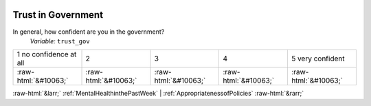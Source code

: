 .. _TrustinGovernment:

 
 .. role:: raw-html(raw) 
        :format: html 

Trust in Government
===================

In general, how confident are you in the government?
 *Variable:* ``trust_gov``


.. csv-table::

       1 no confidence at all, 2, 3, 4, 5 very confident
            :raw-html:`&#10063;`,:raw-html:`&#10063;`,:raw-html:`&#10063;`,:raw-html:`&#10063;`,:raw-html:`&#10063;`


:raw-html:`&larr;` :ref:`MentalHealthinthePastWeek` | :ref:`AppropriatenessofPolicies` :raw-html:`&rarr;`
